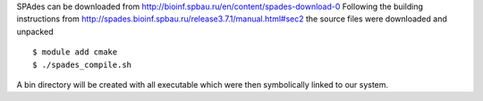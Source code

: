 
SPAdes can be downloaded from http://bioinf.spbau.ru/en/content/spades-download-0
Following the building instructions from http://spades.bioinf.spbau.ru/release3.7.1/manual.html#sec2
the source files were downloaded and unpacked

::

  $ module add cmake
  $ ./spades_compile.sh

A bin directory will be created with all executable which were then symbolically
linked to our system.
